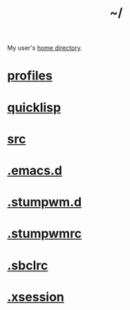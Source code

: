 :PROPERTIES:
:ID:       home
:END:
#+title: ~/

My user's [[https://github.com/enzuru/home][home directory]].

* [[id:3b30a781-65f0-4194-b988-ea5fc8743850][profiles]]
* [[id:6059d7ef-ec62-47b2-a054-b23cbe7cbf4e][quicklisp]]
* [[id:ee07405e-5b7c-4c3b-a367-44ca97f63347][src]]
* [[id:0e386e4e-3296-4691-9273-eaf24d517c77][.emacs.d]]
* [[id:5e02e488-9d67-4d7b-b8a6-12d7b82187e2][.stumpwm.d]]
* [[id:16fbf9f8-ded5-40db-bfe3-b81368d862ea][.stumpwmrc]]
* [[id:72d06c0b-33ed-49a4-9d9e-47368f960aa3][.sbclrc]]
* [[id:3b9d6a4a-e82f-43c7-a2cd-aeca9cd82ed6][.xsession]]
